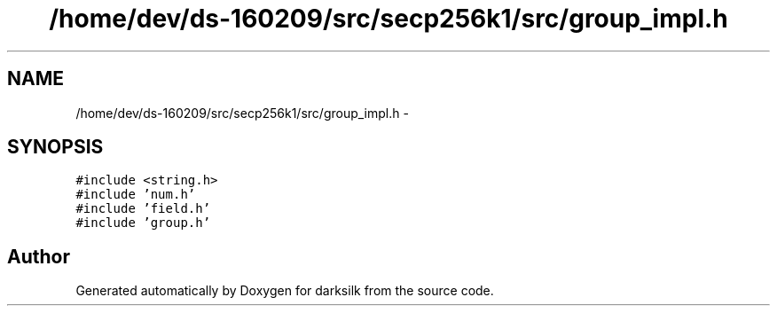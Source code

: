 .TH "/home/dev/ds-160209/src/secp256k1/src/group_impl.h" 3 "Wed Feb 10 2016" "Version 1.0.0.0" "darksilk" \" -*- nroff -*-
.ad l
.nh
.SH NAME
/home/dev/ds-160209/src/secp256k1/src/group_impl.h \- 
.SH SYNOPSIS
.br
.PP
\fC#include <string\&.h>\fP
.br
\fC#include 'num\&.h'\fP
.br
\fC#include 'field\&.h'\fP
.br
\fC#include 'group\&.h'\fP
.br

.SH "Author"
.PP 
Generated automatically by Doxygen for darksilk from the source code\&.
